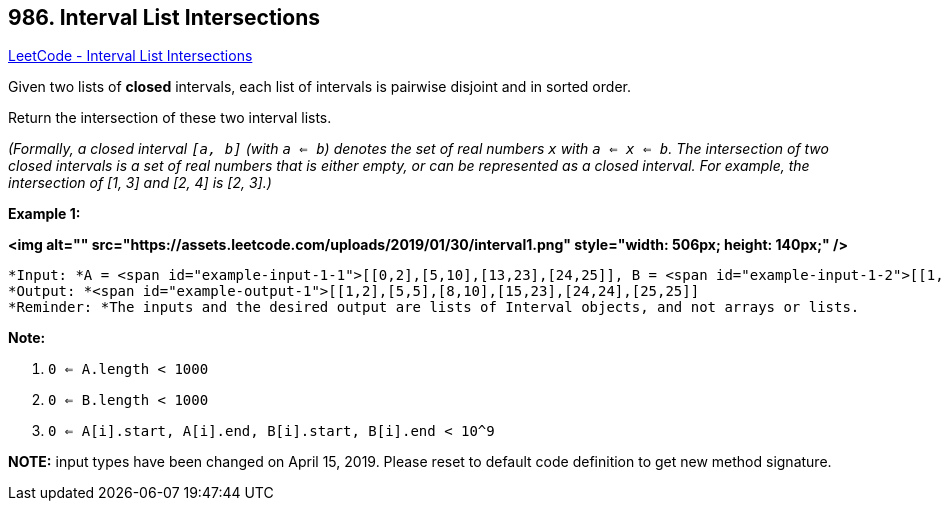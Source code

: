 == 986. Interval List Intersections

https://leetcode.com/problems/interval-list-intersections/[LeetCode - Interval List Intersections]

Given two lists of *closed* intervals, each list of intervals is pairwise disjoint and in sorted order.

Return the intersection of these two interval lists.

_(Formally, a closed interval `[a, b]` (with `a <= b`) denotes the set of real numbers `x` with `a <= x <= b`.  The intersection of two closed intervals is a set of real numbers that is either empty, or can be represented as a closed interval.  For example, the intersection of [1, 3] and [2, 4] is [2, 3].)_


 

*Example 1:*

*<img alt="" src="https://assets.leetcode.com/uploads/2019/01/30/interval1.png" style="width: 506px; height: 140px;" />*

[subs="verbatim,quotes"]
----
*Input: *A = <span id="example-input-1-1">[[0,2],[5,10],[13,23],[24,25]], B = <span id="example-input-1-2">[[1,5],[8,12],[15,24],[25,26]]
*Output: *<span id="example-output-1">[[1,2],[5,5],[8,10],[15,23],[24,24],[25,25]]
*Reminder: *The inputs and the desired output are lists of Interval objects, and not arrays or lists.
----

 

*Note:*


. `0 <= A.length < 1000`
. `0 <= B.length < 1000`
. `0 <= A[i].start, A[i].end, B[i].start, B[i].end < 10^9`


*NOTE:* input types have been changed on April 15, 2019. Please reset to default code definition to get new method signature.


